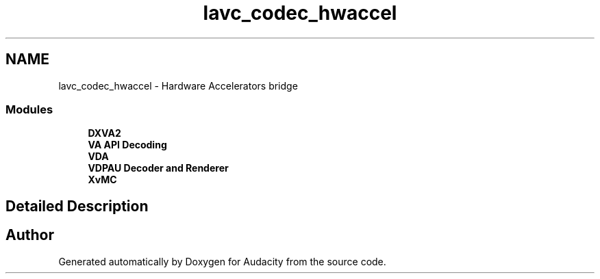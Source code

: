 .TH "lavc_codec_hwaccel" 3 "Thu Apr 28 2016" "Audacity" \" -*- nroff -*-
.ad l
.nh
.SH NAME
lavc_codec_hwaccel \- Hardware Accelerators bridge
.SS "Modules"

.in +1c
.ti -1c
.RI "\fBDXVA2\fP"
.br
.ti -1c
.RI "\fBVA API Decoding\fP"
.br
.ti -1c
.RI "\fBVDA\fP"
.br
.ti -1c
.RI "\fBVDPAU Decoder and Renderer\fP"
.br
.ti -1c
.RI "\fBXvMC\fP"
.br
.in -1c
.SH "Detailed Description"
.PP 

.SH "Author"
.PP 
Generated automatically by Doxygen for Audacity from the source code\&.
